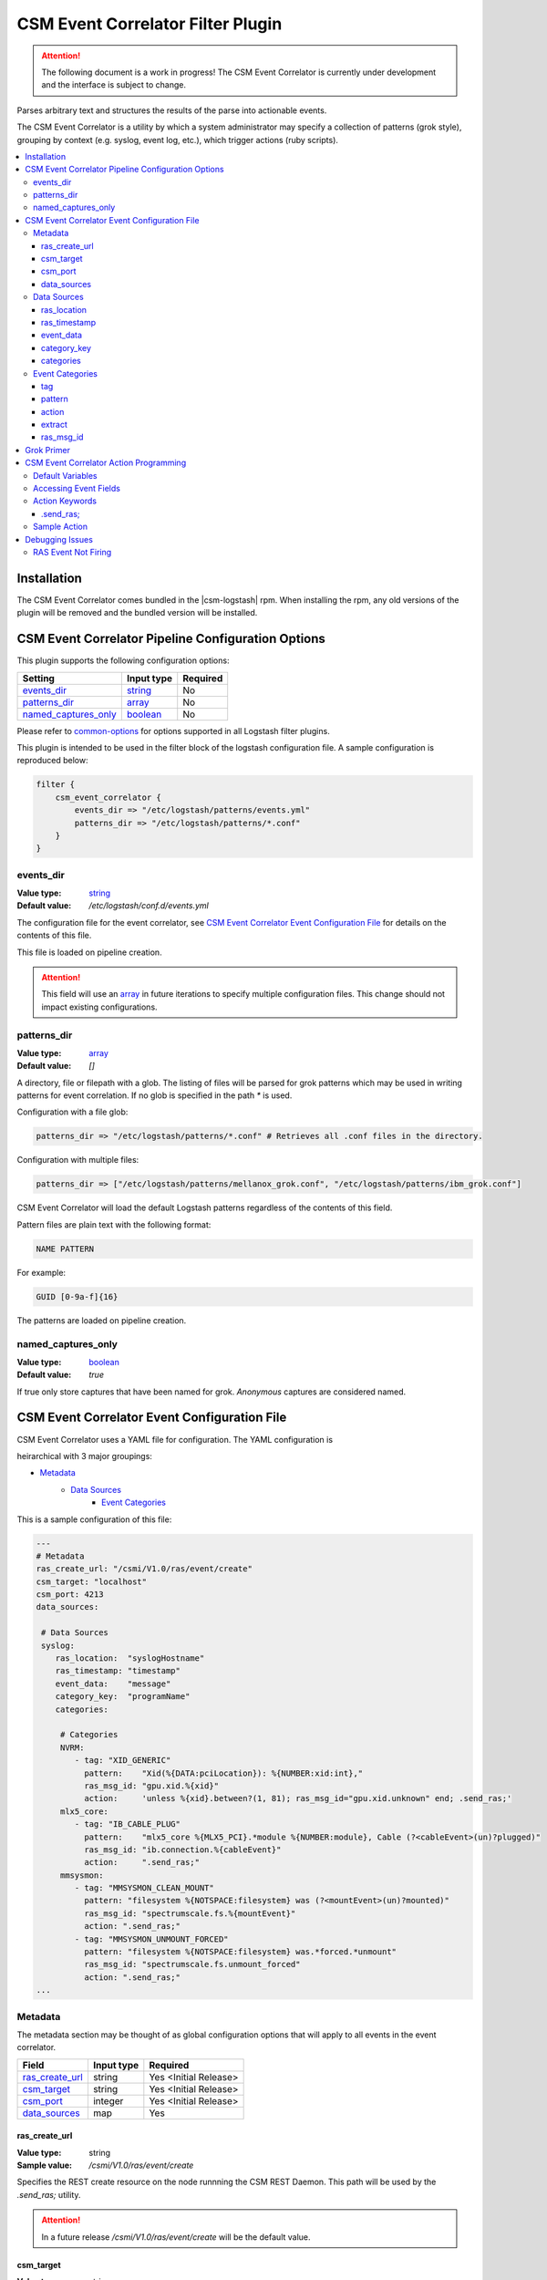 .. _csm-event-correlator-config:

CSM Event Correlator Filter Plugin
==================================

.. attention:: The following document is a work in progress! The CSM Event Correlator is currently
    under development and the interface is subject to change. 


Parses arbitrary text and structures the results of the parse into actionable events.

The CSM Event Correlator is a utility by which a system administrator may specify a collection
of patterns (grok style), grouping by context (e.g. syslog, event log, etc.), which trigger 
actions (ruby scripts).

.. contents::
   :local:


Installation
------------

The CSM Event Correlator comes bundled in the |csm-logstash| rpm. 
When installing the rpm, any old versions of the plugin will be removed and the bundled version
will be installed.

CSM Event Correlator Pipeline Configuration Options
---------------------------------------------------
This plugin supports the following configuration options:

+------------------------+-------------+----------+
| Setting                | Input type  | Required |
+========================+=============+==========+
| `events_dir`_          | `string`_   | No       |
+------------------------+-------------+----------+
| `patterns_dir`_        | `array`_    | No       |
+------------------------+-------------+----------+
| `named_captures_only`_ | `boolean`_  | No       |
+------------------------+-------------+----------+

Please refer to `common-options`_ for options supported in all Logstash
filter plugins.

This plugin is intended to be used in the filter block of the logstash configuration file.
A sample configuration is reproduced below:

.. code-block:: none

    filter {
        csm_event_correlator {
            events_dir => "/etc/logstash/patterns/events.yml"
            patterns_dir => "/etc/logstash/patterns/*.conf"
        }
    }

events_dir
^^^^^^^^^^
:Value type: `string`_
:Default value:  `/etc/logstash/conf.d/events.yml`

The configuration file for the event correlator, see `CSM Event Correlator Event Configuration File`_
for details on the contents of this file.

This file is loaded on pipeline creation.

.. attention:: This field will use an `array`_ in future iterations to specify multiple configuration
    files. This change should not impact existing configurations.

patterns_dir
^^^^^^^^^^^^
:Value type: `array`_
:Default value: `[]`

A directory, file or filepath with a glob. The listing of files will be parsed for grok patterns
which may be used in writing patterns for event correlation. If no glob is specified in the path
`*` is used.

Configuration with a file glob:

.. code-block:: ruby
    
    patterns_dir => "/etc/logstash/patterns/*.conf" # Retrieves all .conf files in the directory.

Configuration with multiple files:

.. code-block:: ruby
   
   patterns_dir => ["/etc/logstash/patterns/mellanox_grok.conf", "/etc/logstash/patterns/ibm_grok.conf"]

CSM Event Correlator will load the default Logstash patterns regardless of the contents of this
field.

Pattern files are plain text with the following format:

.. code-block:: ruby
    
    NAME PATTERN

For example:

.. code-block:: ruby

    GUID [0-9a-f]{16}

The patterns are loaded on pipeline creation.

named_captures_only
^^^^^^^^^^^^^^^^^^^
:Value type: `boolean`_
:Default value: `true`

If true only store captures that have been named for grok. `Anonymous` captures are considered 
named.

CSM Event Correlator Event Configuration File
---------------------------------------------

CSM Event Correlator uses a YAML file for configuration. The YAML configuration is

heirarchical with 3 major groupings:

* `Metadata`_
    * `Data Sources`_
        * `Event Categories`_

This is a sample configuration of this file:

.. code-block:: YAML

    ---
    # Metadata
    ras_create_url: "/csmi/V1.0/ras/event/create"
    csm_target: "localhost"
    csm_port: 4213
    data_sources:
    
     # Data Sources
     syslog:
        ras_location:  "syslogHostname"
        ras_timestamp: "timestamp"
        event_data:    "message"
        category_key:  "programName"
        categories:
    
         # Categories
         NVRM:
            - tag: "XID_GENERIC"
              pattern:    "Xid(%{DATA:pciLocation}): %{NUMBER:xid:int},"
              ras_msg_id: "gpu.xid.%{xid}"
              action:     'unless %{xid}.between?(1, 81); ras_msg_id="gpu.xid.unknown" end; .send_ras;'
         mlx5_core:
            - tag: "IB_CABLE_PLUG"
              pattern:    "mlx5_core %{MLX5_PCI}.*module %{NUMBER:module}, Cable (?<cableEvent>(un)?plugged)"
              ras_msg_id: "ib.connection.%{cableEvent}"
              action:     ".send_ras;"
         mmsysmon:
            - tag: "MMSYSMON_CLEAN_MOUNT"
              pattern: "filesystem %{NOTSPACE:filesystem} was (?<mountEvent>(un)?mounted)"
              ras_msg_id: "spectrumscale.fs.%{mountEvent}"
              action: ".send_ras;"
            - tag: "MMSYSMON_UNMOUNT_FORCED"
              pattern: "filesystem %{NOTSPACE:filesystem} was.*forced.*unmount"
              ras_msg_id: "spectrumscale.fs.unmount_forced"
              action: ".send_ras;" 
    ...


Metadata
^^^^^^^^

The metadata section may be thought of as global configuration options that will apply to all events
in the event correlator. 

+-------------------+------------+----------------------+
| Field             | Input type | Required             |
+===================+============+======================+
| `ras_create_url`_ | string     | Yes <Initial Release>|
+-------------------+------------+----------------------+
| `csm_target`_     | string     | Yes <Initial Release>|
+-------------------+------------+----------------------+
| `csm_port`_       | integer    | Yes <Initial Release>|
+-------------------+------------+----------------------+
| `data_sources`_   | map        | Yes                  |
+-------------------+------------+----------------------+

ras_create_url
**************
:Value type: string
:Sample value: `/csmi/V1.0/ras/event/create`

Specifies the REST create resource on the node runnning the CSM REST Daemon. This path will be
used by the `.send_ras;` utility.

.. attention:: In a future release `/csmi/V1.0/ras/event/create` will be the default value.

csm_target
**********
:Value type: string
:Sample value: `127.0.0.1`

A server running the CSM REST daemon. This server will be used to generate ras events with the
`.send_ras;` utility.

.. attention:: In a future release `127.0.0.1` will be the default value.

csm_port
********
:Value type: integer
:Sample value: `4213`

The port on the server running the CSM REST daemon. This port will be used to connect by the 
`.send_ras;` utility.

.. attention:: In a future release `4213` will be the default value.

data_sources
************
:Value type: map

A mapping of data sources to event correlation rules. The key of the `data_sources` field 
matches `type` field of the logstash event processed by the filter plugin. The type field
may be set in the `input` section of the logstash configuration file.

Below is an example of setting the type of all incoming communication on the `10515` tcp port to
have the `syslog` `type`:

.. code-block:: none

    input {
        tcp {
            port => 10515
            type => "syslog"
        }
    }

The YAML configuration file for the `syslog` data source would then look something like this:

.. code-block:: YAML

        syslog:
            # Event Data Sources configuration settings.
        # More data sources.

The YAML configuration uses this structure to reduce the pattern space for event matching. If the
user doesn't configure a type in this `data_sources` map CSM will discard events of that type for
consideration in event correlation.


Data Sources
^^^^^^^^^^^^

Event data sources are entries in the `data_sources`_ map.
Each data source has a set of configuration options which allow the event correlator to parse
the structured data of the logstash event being checked for event corelation/action generation.

This section has the following configuration fields:

+------------------+------------+----------------------+
| Field            | Input type | Required             |
+==================+============+======================+
| `ras_location`_  | string     | Yes <Initial release>|
+------------------+------------+----------------------+
| `ras_timestamp`_ | string     | Yes <Initial release>|
+------------------+------------+----------------------+
| `event_data`_    | string     | Yes                  |
+------------------+------------+----------------------+
| `category_key`_  | string     | Yes                  |
+------------------+------------+----------------------+
| `categories`_    | map        | Yes                  |
+------------------+------------+----------------------+

ras_location
************
:Value type: string
:Sample value: `syslogHostname`

Specifies a field in the logstash event received by the filter. The contents of this
field are then used to generate the ras event spawned with the `.send_ras;` utility. 

The referenced data is used in the `location_name` of the of the REST payload sent by `.send_ras;`.

For example, assume an event is being processed by the filter. This event has the field 
`syslogHostname` populated at some point in the pipeline's execution to have the value of `cn1`.
It is determined that this event was worth responding to and a RAS event is created. Since
`ras_location` was set to `syslogHostname` the value of `cn1` is POSTed to the CSM REST daemon
when creating the RAS event.

ras_timestamp
*************
:Value type: string
:Sample value: `timestamp`

Specifies a field in the logstash event received by the filter. The contents of this
field are then used to generate the ras event spawned with the `.send_ras;` utility. 

The referenced data is used in the `time_stamp` of the of the REST payload sent by `.send_ras;`.

For example, assume an event is being processed by the filter. This event has the field 
`timestamp` populated at some point in the pipeline's execution to have the value of 
*Wed Feb 28 13:51:19 EST 2018*. It is determined that this event was worth responding to 
and a RAS event is created. Since `ras_timestamp` was set to `timestamp` the value of 
*Wed Feb 28 13:51:19 EST 2018* is POSTed to the CSM REST daemon when creating the RAS event.

event_data
**********
:Value type: string
:Sample value: `message`

Specifies a field in the logstash event received by the filter. The contents of this field
are matched against the specified patterns. 

.. attention:: This is the data checked for event correlation once the event list has been selected,
    make sure the correct event field is specified.

category_key
************
:Value type: string
:Sample value: `programName`

Specifies a field in the logstash event received by the filter. The contents of this field
are used to select the category in the `categories` map. 

categories
**********
:Value type: map

A mapping of data sources categories to event correlation rules. The key of the `categories` field
matches field specified by `category_key`. In the included example this is the program name of a 
syslog event.

This mapping exists to reduce the number of pattern matches performed per event. Events that don't
have a match in the categories map are ignored when performing further pattern matches.

Each entry in this map is an array of event correlation rules with the schema described in 
`Event Categories`_. Please consult the sample for 
formatting examples for this section of the configuration.

Event Categories
^^^^^^^^^^^^^^^^

Event categories are entries in the `categories`_ map.
Each category has a list of tagged configuration options which specify an event correlation rule.

This section has the following configuration fields:

+---------------+------------+-----------------------+
| Field         | Input type | Required              |
+===============+============+=======================+
| `tag`_        | string     | No                    |
+---------------+------------+-----------------------+
| `pattern`_    | string     | Yes <Initial Release> |
+---------------+------------+-----------------------+
| `action`_     | string     | Yes <Initial Release> |
+---------------+------------+-----------------------+
| `extract`_    | boolean    | No                    |
+---------------+------------+-----------------------+
| `ras_msg_id`_ | string     | No <Needed for RAS>   |
+---------------+------------+-----------------------+

tag
***
:Value type: string
:Sample value: `XID_GENERIC`

A tag to identify the event correlation rule in the plugin. If not specified an internal identifier
will be specified by the plugin. Tags starting with `.` will be rejected at the load phase as 
this is a reserved pattern for internal tag generation.

.. note:: In the current release this mechanism is not fully implemented.

pattern
*******
:Value type: string
:Sample value: `mlx5_core %{MLX5_PCI}.*module %{NUMBER:module}, Cable (?<cableEvent>(un)?plugged)`

A grok based pattern, follows the rules specified in `Grok Primer`_.
This pattern will save any pattern match extractions to the event travelling through the pipeline. 
Additionally, any extractions will be accessible to the `action` to drive behavior. 

action
******
:Value type: string
:Sample value: `unless %{xid}.between?(1, 81); ras_msg_id="gpu.xid.unknown" end; .send_ras;`

A ruby script describing an action to take in response to an event. The `action` is taken when
an event is matched. The plugin will compile these scripts at load time, cancelling the startup
if invalid scripts are specified.

This script follows the rules specified in `CSM Event Correlator Action Programming`_.

extract
*******
:Value type: boolean
:Default value: false

By default the Event Correlator doesn't save the extract pattern matches in `pattern`_ to the final event
shipped to elastic search or your big data platform of choice. To save the pattern extraction
this field must be set to true.

.. note:: This field does not impact the writing of `action`_ scripts.

ras_msg_id
**********
:Value type: string
:Sample value: `gpu.xid.%{xid}`

A string representing the ras message id in event creation. This string may specify fields in the 
event object through use of the `%{FIELD_NAME}` pattern. The plugin will attempt to populate
the string using this formatting before passing to the action processor.

For example, if the event has a field `xid` with value `42` the pattern `gpu.xid.%{xid}` will resolve
to `gpu.xid.42`.

Grok Primer
-----------

CSM Event Correlator uses grok to drive pattern matching. 

Grok is a regular expression pattern checking utility. A typical grok pattern has the following
syntax: `%{PATTERN_NAME:EXTRACTED_NAME}`

`PATTERN_NAME` is the name of a grok pattern specified in a pattern file or in the default Logstash
pattern space. Samples include `NUMBER`, `IP` and `WORD`. 

`EXTRACTED_NAME` is the identifier to be assigned to the text in the event context. The 
`EXTRACTED_NAME` will be accessible in the action through use of the `%{EXTRACTED_NAME}` pattern
as described later. `EXTRACTED_NAME` identifiers are added to the big data record in elasticsearch.
The `EXTRACTED_NAME` section is optional, patterns without the `EXTRACTED_NAME` are matched, but
not extracted.

For specifying custom patterns refer to `custom patterns`_.

A grok pattern may also use raw regular expressions to perform non-extracting pattern matches.
`Anonymous` extraction patterns may be specified with the following syntax: `(?<EXTRACTED_NAME>REGEX)`

`EXTRACTED_NAME` in the `anonymous` extraction pattern is identical to the named pattern. `REGEX` is
a standard regular expression.

CSM Event Correlator Action Programming
---------------------------------------

Programming actions is a central part of the CSM Event Correlator. This plugin supports action scripting
using ruby. The action script supplied to the pipeline is converted to an anonymous function which
is invoked when the event is processed.

Default Variables
^^^^^^^^^^^^^^^^^

The action script has a number of variables which are acessible to action writers:

+--------------+-----------------+----------------------------------------------------------------+
| Variable     | Type            | Description                                                    |
+==============+=================+================================================================+
| event        | LogStash::Event | The event the action is generated for, getters provided.       |
+--------------+-----------------+----------------------------------------------------------------+
| ras_msg_id   | string          | The ras message id, formatted.                                 |
+--------------+-----------------+----------------------------------------------------------------+
| ras_location | string          | The location the RAS event originated from, parsed from event. |
+--------------+-----------------+----------------------------------------------------------------+
| ras_timestamp| string          | The timestamp to assign to the RAS event.                      |
+--------------+-----------------+----------------------------------------------------------------+
| raw_data     | string          | The raw data which generated the action.                       |
+--------------+-----------------+----------------------------------------------------------------+

The user may directly influence any of these fields in their action script, however it is recommended
that the user take caution when manipulating the `event` as the contents of this field are ultimately
written to any Logstash targets. The `event` members may be accessed using the `%{field}` syntax.

The `ras_msg_id`, `ras_location`, `ras_timestamp`, and `raw_data` fields are used with the 
`.send_ras;` action keyword.

Accessing Event Fields
^^^^^^^^^^^^^^^^^^^^^^

Event fields are commonly used to drive event actions. These fields may be specified by the 
event corelation rule or other Logstash plugins. Due to the importance of this pattern the 
CSM Event Correlator provides a special syntaxtic sugar for field access `%{FIELD_NAME}`.

This syntax is interpreted as `event.get(FIELD_NAME)` where the field name is a field in the 
event. If the field was not present the field will be interpreted as `nil`.

Action Keywords
^^^^^^^^^^^^^^^

Several action keywords are provided to abstract or reduce the code written in the actions. 
Action keywords always start with a `.` and end with a `;`.


.send_ras; 
**********
Creates a ras event with `msg_id` == `ras_msg_id`, `location_name` == `ras_location`, 
`time_stamp` == `ras_timestamp`, and `raw_data` == `raw_data`.

Currently only issues RESTful create requests. Planned improvements add local calls.

.. TODO Rewrite this documentation.

.. attention:: A clarification for this section will be provided in the near future. (5/18/2018 jdunham@us.ibm.com)

Sample Action
^^^^^^^^^^^^^

Using the above tools an action may be written that:
 1. Processes a field in the event, checking to see it's in a valid range.

    .. code-block:: ruby

        unless %{xid}.between?(1, 81);

 2. Sets the message id to a default value if the field is not within range.

    .. code-block:: ruby
    
        ras_msg_id="gpu.xid.unknown" end;

 3. Generate a ras message with the new id.

    .. code-block:: ruby
    
        .send_ras;

All together it becomes:

.. code-block:: ruby

    unless %{xid}.between?(1, 81); ras_msg_id="gpu.xid.unknown" end; .send_ras;

This action script is then compiled and stored by the plugin at load time then executed when
actions are triggered by events.


Debugging Issues
----------------

Perform the following checks in order, when a matching condition is found, exit the 
debug process and handle that condition. Numbered sequences assume that the user performs 
each step in order.

RAS Event Not Firing
^^^^^^^^^^^^^^^^^^^^

If RAS events haven't been firing for conditions matching `.send_ras` perform the following
diagnostic steps:

*Check the `/var/log/logstash/logstash-plain.log`*

1. Search for the phrase "`Unable send RAS event`" :

    This indicates that the corelator was unable to connect to the CSM REST Daemon. Verify that 
    Daemon is running on the specified hostname and port.

2. Search for the phrase "`Posting ras message`" :

    This indicates that the corelator connected to the CSM REST Daemon, but the RAS events were
    malconfigured. Verify that the message id sent has an analog in the list of RAS events registered
    in CSM.

    The RAS mesage id may be checked using the following utility:

    .. code-block:: bash

        csm_ras_msg_type_query -m "MESSAGE_ID"

3. Neither of these strings were found:

    Review `CSM Event Correlator Event Configuration File`_.


.. Links
.. _common-options: https://www.elastic.co/guide/en/elasticsearch/reference/current/common-options.html
.. _array: https://www.elastic.co/guide/en/elasticsearch/reference/current/array.html
.. _string: https://www.elastic.co/guide/en/elasticsearch/reference/current/text.html
.. _boolean: https://www.elastic.co/guide/en/elasticsearch/reference/current/boolean.html
.. _custom patterns: https://github.com/logstash-plugins/logstash-patterns-core/tree/master/patterns
